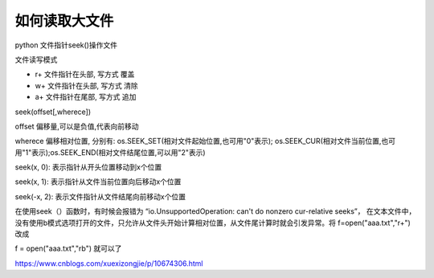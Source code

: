 =======================================
如何读取大文件
=======================================

python 文件指针seek()操作文件

文件读写模式

- r+ 文件指针在头部, 写方式 覆盖

- w+ 文件指针在头部, 写方式 清除

- a+ 文件指针在尾部, 写方式 追加


seek(offset[,wherece])

offset 偏移量,可以是负值,代表向前移动

wherece 偏移相对位置, 分别有: os.SEEK_SET(相对文件起始位置,也可用"0"表示); os.SEEK_CUR(相对文件当前位置,也可用"1"表示);os.SEEK_END(相对文件结尾位置,可以用"2"表示)

seek(x, 0): 表示指针从开头位置移动到x个位置

seek(x, 1): 表示指针从文件当前位置向后移动x个位置

seek(-x, 2): 表示文件指针从文件结尾向前移动x个位置

在使用seek（）函数时，有时候会报错为  “io.UnsupportedOperation: can't do nonzero cur-relative seeks”， 在文本文件中，没有使用b模式选项打开的文件，只允许从文件头开始计算相对位置，从文件尾计算时就会引发异常。将  f=open("aaa.txt","r+")  改成

f = open("aaa.txt","rb")   就可以了

https://www.cnblogs.com/xuexizongjie/p/10674306.html